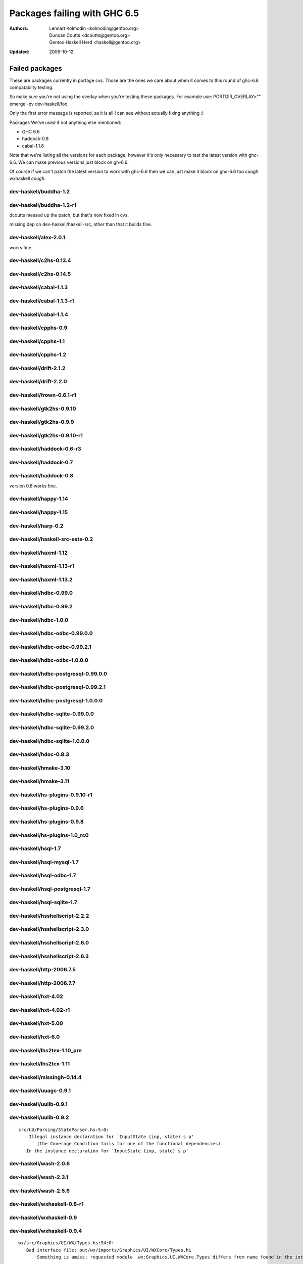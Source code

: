 =============================
Packages failing with GHC 6.5
=============================

:Authors: Lennart Kolmodin <kolmodin@gentoo.org>,
          Duncan Coutts <dcoutts@gentoo.org>,
          Gentoo Haskell Herd <haskell@gentoo.org>
:Updated: 2006-10-12

Failed packages
===============

These are packages currently in portage cvs. Those are the ones we care
about when it comes to this round of ghc-6.6 compatabilty testing.

So make sure you're not using the overlay when you're testing these packages.
For example use:
PORTDIR_OVERLAY="" emerge -pv dev-haskell/foo

Only the first error message is reported, as it is all I can see without
actually fixing anything :)

Packages We've used if not anything else mentioned:

* GHC 6.6
* haddock-0.8
* cabal-1.1.6

Note that we're listing all the versions for each package, however it's
only necessary to test the latest version with ghc-6.6. We can make previous
versions just block on gh-6.6.

Of course if we can't patch the latest version to work with ghc-6.6 then we
can just make it block on ghc-6.6 too *cough* wxhaskell *cough*.


dev-haskell/buddha-1.2
----------------------

dev-haskell/buddha-1.2-r1
-------------------------

dcoutts messed up the patch, but that's now fixed in cvs.

missing dep on dev-haskell/haskell-src, other than that it builds fine.


dev-haskell/alex-2.0.1
----------------------

works fine.

dev-haskell/c2hs-0.13.4
-----------------------

dev-haskell/c2hs-0.14.5
-----------------------

dev-haskell/cabal-1.1.3
-----------------------

dev-haskell/cabal-1.1.3-r1
--------------------------

dev-haskell/cabal-1.1.4
-----------------------

dev-haskell/cpphs-0.9
---------------------

dev-haskell/cpphs-1.1
---------------------

dev-haskell/cpphs-1.2
---------------------

dev-haskell/drift-2.1.2
-----------------------

dev-haskell/drift-2.2.0
-----------------------

dev-haskell/frown-0.6.1-r1
--------------------------

dev-haskell/gtk2hs-0.9.10
-------------------------

dev-haskell/gtk2hs-0.9.9
------------------------

dev-haskell/gtk2hs-0.9.10-r1
----------------------------

dev-haskell/haddock-0.6-r3
--------------------------

dev-haskell/haddock-0.7
-----------------------

dev-haskell/haddock-0.8
-----------------------

version 0.8 works fine.


dev-haskell/happy-1.14
----------------------

dev-haskell/happy-1.15
----------------------

dev-haskell/harp-0.2
--------------------

dev-haskell/haskell-src-exts-0.2
--------------------------------

dev-haskell/haxml-1.12
----------------------

dev-haskell/haxml-1.13-r1
-------------------------

dev-haskell/haxml-1.13.2
------------------------

dev-haskell/hdbc-0.99.0
-----------------------

dev-haskell/hdbc-0.99.2
-----------------------

dev-haskell/hdbc-1.0.0
----------------------

dev-haskell/hdbc-odbc-0.99.0.0
------------------------------

dev-haskell/hdbc-odbc-0.99.2.1
------------------------------

dev-haskell/hdbc-odbc-1.0.0.0
-----------------------------

dev-haskell/hdbc-postgresql-0.99.0.0
------------------------------------

dev-haskell/hdbc-postgresql-0.99.2.1
------------------------------------

dev-haskell/hdbc-postgresql-1.0.0.0
-----------------------------------

dev-haskell/hdbc-sqlite-0.99.0.0
--------------------------------

dev-haskell/hdbc-sqlite-0.99.2.0
--------------------------------

dev-haskell/hdbc-sqlite-1.0.0.0
-------------------------------

dev-haskell/hdoc-0.8.3
----------------------

dev-haskell/hmake-3.10
----------------------

dev-haskell/hmake-3.11
----------------------

dev-haskell/hs-plugins-0.9.10-r1
--------------------------------

dev-haskell/hs-plugins-0.9.6
----------------------------

dev-haskell/hs-plugins-0.9.8
----------------------------

dev-haskell/hs-plugins-1.0_rc0
------------------------------

dev-haskell/hsql-1.7
--------------------

dev-haskell/hsql-mysql-1.7
--------------------------

dev-haskell/hsql-odbc-1.7
-------------------------

dev-haskell/hsql-postgresql-1.7
-------------------------------

dev-haskell/hsql-sqlite-1.7
---------------------------

dev-haskell/hsshellscript-2.2.2
-------------------------------

dev-haskell/hsshellscript-2.3.0
-------------------------------

dev-haskell/hsshellscript-2.6.0
-------------------------------

dev-haskell/hsshellscript-2.6.3
-------------------------------

dev-haskell/http-2006.7.5
-------------------------

dev-haskell/http-2006.7.7
-------------------------

dev-haskell/hxt-4.02
--------------------

dev-haskell/hxt-4.02-r1
-----------------------

dev-haskell/hxt-5.00
--------------------

dev-haskell/hxt-6.0
-------------------

dev-haskell/lhs2tex-1.10_pre
----------------------------

dev-haskell/lhs2tex-1.11
------------------------

dev-haskell/missingh-0.14.4
---------------------------

dev-haskell/uuagc-0.9.1
-----------------------

dev-haskell/uulib-0.9.1
-----------------------

dev-haskell/uulib-0.9.2
-----------------------

::

  src/UU/Parsing/StateParser.hs:5:0:
      Illegal instance declaration for `InputState (inp, state) s p'
         (the Coverage Condition fails for one of the functional dependencies)
     In the instance declaration for `InputState (inp, state) s p'

dev-haskell/wash-2.0.6
----------------------

dev-haskell/wash-2.3.1
----------------------

dev-haskell/wash-2.5.6
----------------------

dev-haskell/wxhaskell-0.8-r1
----------------------------

dev-haskell/wxhaskell-0.9
-------------------------

dev-haskell/wxhaskell-0.9.4
---------------------------

::

  wx/src/Graphics/UI/WX/Types.hs:94:0:
     Bad interface file: out/wx/imports/Graphics/UI/WXCore/Types.hi
         Something is amiss; requested module  wx:Graphics.UI.WXCore.Types differs from name found in the interface file wxcore:Graphics.UI.WXCore.Types



.. vim: tw=76 ts=2 :

